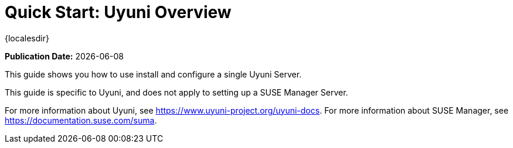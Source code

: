 [[quickstart-uyuni-overview]]
= Quick Start: Uyuni Overview

{localesdir} 


**Publication Date:** {docdate}

This guide shows you how to use install and configure a single Uyuni Server.

This guide is specific to Uyuni, and does not apply to setting up a SUSE Manager Server.

For more information about Uyuni, see https://www.uyuni-project.org/uyuni-docs.
For more information about SUSE Manager, see https://documentation.suse.com/suma.
